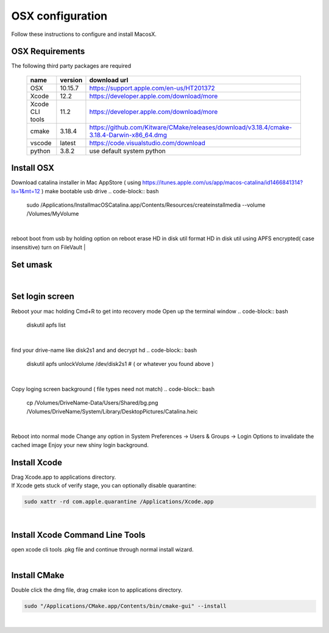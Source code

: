 =================
OSX configuration
=================

Follow these instructions to configure and install MacosX.

OSX Requirements
------------------------

The following third party packages are required

 =============== ======= ====================================================================================================
 name            version download url
 =============== ======= ====================================================================================================
 OSX             10.15.7 https://support.apple.com/en-us/HT201372
 Xcode           12.2    https://developer.apple.com/download/more
 Xcode CLI tools 11.2    https://developer.apple.com/download/more
 cmake           3.18.4  https://github.com/Kitware/CMake/releases/download/v3.18.4/cmake-3.18.4-Darwin-x86_64.dmg
 vscode          latest  https://code.visualstudio.com/download
 python          3.8.2   use default system python
 =============== ======= ====================================================================================================


Install OSX
-----------
Download catalina installer in Mac AppStore ( using https://itunes.apple.com/us/app/macos-catalina/id1466841314?ls=1&mt=12 )
make bootable usb drive
.. code-block:: bash
  sudo /Applications/Install\ macOS\ Catalina.app/Contents/Resources/createinstallmedia --volume /Volumes/MyVolume
|
reboot
boot from usb by holding option on reboot
erase HD in disk util
format HD in disk util using APFS encrypted( case insensitive)
turn on FileVault
|

Set umask
------------------------------------

.. code-block:: bash
   sudo launchctl config system umask 002
|

Set login screen
------------------------------------
Reboot your mac holding Cmd+R to get into recovery mode
Open up the terminal window
.. code-block:: bash
   diskutil apfs list
|

find your drive-name like disk2s1 and and decrypt hd
.. code-block:: bash
   diskutil apfs unlockVolume /dev/disk2s1 # ( or whatever you found above )
|

Copy loging screen background ( file types need not match)
.. code-block:: bash
   cp /Volumes/DriveName\ -\ Data/Users/Shared/bg.png /Volumes/DriveName/System/Library/Desktop\ Pictures/Catalina.heic
|
Reboot into normal mode
Change any option in System Preferences -> Users & Groups -> Login Options to invalidate the cached image
Enjoy your new shiny login background.

Install Xcode
-------------

| Drag Xcode.app to applications directory.
| If Xcode gets stuck of verify stage, you can optionally disable quarantine:

.. code-block:: bash

   sudo xattr -rd com.apple.quarantine /Applications/Xcode.app
|

Install Xcode Command Line Tools
--------------------------------

| open xcode cli tools .pkg file and continue through normal install wizard.
|

Install CMake
-------------

Double click the dmg file, drag cmake icon to applications directory.

.. code-block:: bash

   sudo "/Applications/CMake.app/Contents/bin/cmake-gui" --install
|

